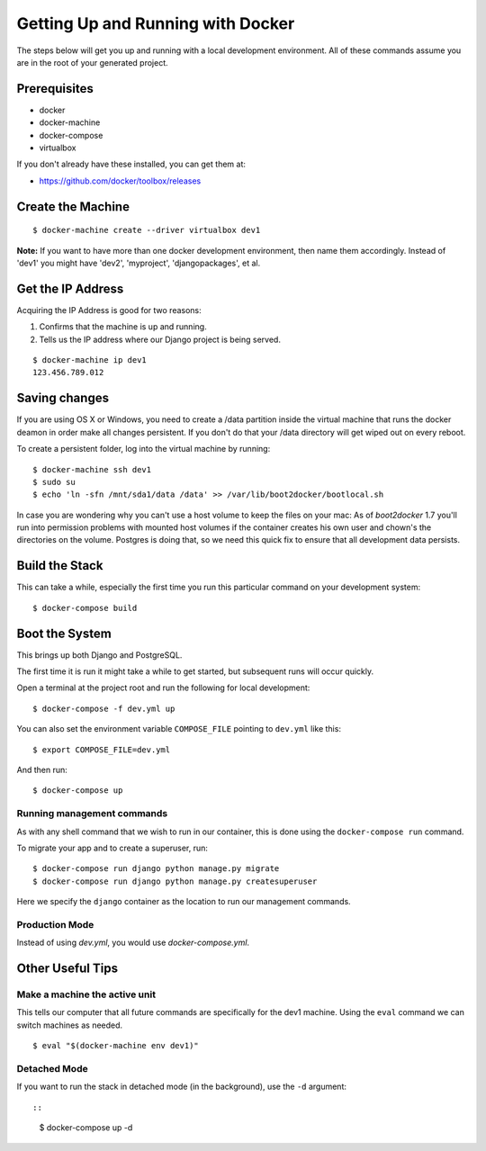 Getting Up and Running with Docker
==================================

.. index:: Docker

The steps below will get you up and running with a local development environment.
All of these commands assume you are in the root of your generated project.

Prerequisites
--------------

* docker
* docker-machine
* docker-compose
* virtualbox

If you don't already have these installed, you can get them at:

* https://github.com/docker/toolbox/releases

Create the Machine
-------------------

::

    $ docker-machine create --driver virtualbox dev1

**Note:** If you want to have more than one docker development environment, then
name them accordingly. Instead of 'dev1' you might have 'dev2', 'myproject',
'djangopackages', et al.


Get the IP Address
--------------------

Acquiring the IP Address is good for two reasons:

1. Confirms that the machine is up and running.
2. Tells us the IP address where our Django project is being served.

::

    $ docker-machine ip dev1
    123.456.789.012

Saving changes
--------------

If you are using OS X or Windows, you need to create a /data partition inside the
virtual machine that runs the docker deamon in order make all changes persistent.
If you don't do that your /data directory will get wiped out on every reboot.

To create a persistent folder, log into the virtual machine by running:

::

    $ docker-machine ssh dev1
    $ sudo su
    $ echo 'ln -sfn /mnt/sda1/data /data' >> /var/lib/boot2docker/bootlocal.sh


In case you are wondering why you can't use a host volume to keep the files on
your mac: As of `boot2docker` 1.7 you'll run into permission problems with mounted
host volumes if the container creates his own user and chown's the directories
on the volume. Postgres is doing that, so we need this quick fix to ensure that
all development data persists.

Build the Stack
---------------

This can take a while, especially the first time you run this particular command
on your development system::

    $ docker-compose build

Boot the System
---------------

This brings up both Django and PostgreSQL. 

The first time it is run it might take a while to get started, but subsequent 
runs will occur quickly.

Open a terminal at the project root and run the following for local development::

    $ docker-compose -f dev.yml up

You can also set the environment variable ``COMPOSE_FILE`` pointing to ``dev.yml`` like this::

    $ export COMPOSE_FILE=dev.yml

And then run::

    $ docker-compose up
    
Running management commands
~~~~~~~~~~~~~~~~~~~~~~~~~~~~~

As with any shell command that we wish to run in our container, this is done 
using the ``docker-compose run`` command. 

To migrate your app and to create a superuser, run::

    $ docker-compose run django python manage.py migrate
    $ docker-compose run django python manage.py createsuperuser

Here we specify the ``django`` container as the location to run our management commands.

Production Mode
~~~~~~~~~~~~~~~~

Instead of using `dev.yml`, you would use `docker-compose.yml`.

Other Useful Tips
------------------

Make a machine the active unit
~~~~~~~~~~~~~~~~~~~~~~~~~~~~~~~~~~~~~

This tells our computer that all future commands are specifically for the dev1 machine. 
Using the ``eval`` command we can switch machines as needed.

::

    $ eval "$(docker-machine env dev1)"

Detached Mode
~~~~~~~~~~~~~

If you want to run the stack in detached mode (in the background), use the ``-d`` argument::

::

    $ docker-compose up -d
